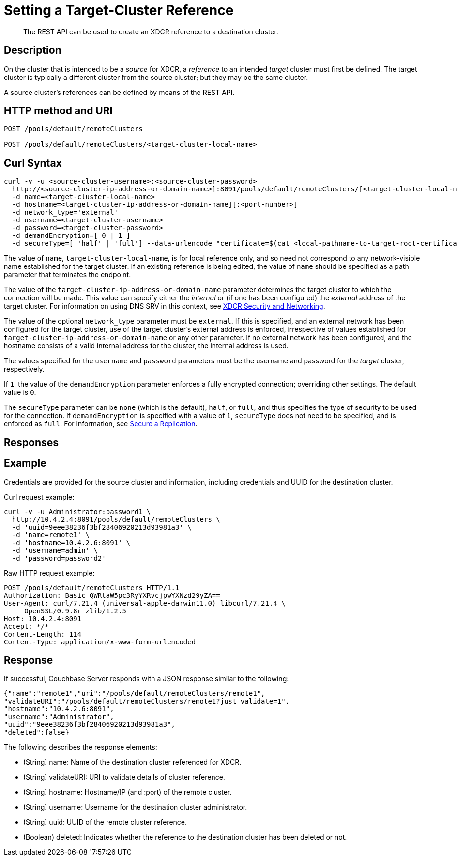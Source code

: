 = Setting a Target-Cluster Reference
:description: pass:q[The REST API can be used to create an XDCR reference to a destination cluster.]
:page-topic-type: reference

[abstract]
{description}

== Description

On the cluster that is intended to be a _source_ for XDCR, a _reference_ to an intended _target_ cluster must first be defined.
The target cluster is typically a different cluster from the source cluster; but they may be the same cluster.

A source cluster's references can be defined by means of the REST API.

== HTTP method and URI

----
POST /pools/default/remoteClusters

POST /pools/default/remoteClusters/<target-cluster-local-name>
----

== Curl Syntax

----
curl -v -u <source-cluster-username>:<source-cluster-password>
  http://<source-cluster-ip-address-or-domain-name>]:8091/pools/default/remoteClusters/[<target-cluster-local-name>]
  -d name=<target-cluster-local-name>
  -d hostname=<target-cluster-ip-address-or-domain-name][:<port-number>]
  -d network_type='external'
  -d username=<target-cluster-username>
  -d password=<target-cluster-password>
  -d demandEncryption=[ 0 | 1 ]
  -d secureType=[ 'half' | 'full'] --data-urlencode "certificate=$(cat <local-pathname-to-target-root-certificate>)"
----

The value of `name`, `target-cluster-local-name`, is for local reference only, and so need not correspond to any network-visible name established for the target cluster.
If an existing reference is being edited, the value of `name` should be specified as a path parameter that terminates the endpoint.

The value of the `target-cluster-ip-address-or-domain-name` parameter determines the target cluster to which the connection will be made.
This value can specify either the _internal_ or (if one has been configured) the _external_ address of the target cluster.
For information on using DNS SRV in this context, see xref:xdcr-reference:xdcr-security-and-networking.adoc[XDCR Security and Networking].

The value of the optional `network_type` parameter must be `external`.
If this is specified, and an external network has been configured for the target cluster, use of the target cluster's external address is enforced, irrespective of values established for `target-cluster-ip-address-or-domain-name` or any other parameter.
If no external network has been configured, and the hostname consists of a valid internal address for the cluster, the internal address is used.

The values specified for the `username` and `password` parameters must be the username and password for the _target_ cluster, respectively.

If `1`, the value of the `demandEncryption` parameter enforces a fully encrypted connection; overriding other settings.
The default value is `0`.

The `secureType` parameter can be `none` (which is the default), `half`, or `full`; and thus specifies the type of security to be used for the connection.
If `demandEncryption` is specified with a value of `1`, `secureType` does not need to be specified, and is enforced as `full`.
For information, see xref:manage:manage-security/secure-xdcr-replication.adoc[Secure a Replication].

== Responses

== Example

Credentials are provided for the source cluster and information, including credentials and UUID for the destination cluster.

Curl request example:

----
curl -v -u Administrator:password1 \
  http://10.4.2.4:8091/pools/default/remoteClusters \
  -d 'uuid=9eee38236f3bf28406920213d93981a3' \
  -d 'name=remote1' \
  -d 'hostname=10.4.2.6:8091' \
  -d 'username=admin' \
  -d 'password=password2'
----

Raw HTTP request example:

----
POST /pools/default/remoteClusters HTTP/1.1
Authorization: Basic QWRtaW5pc3RyYXRvcjpwYXNzd29yZA==
User-Agent: curl/7.21.4 (universal-apple-darwin11.0) libcurl/7.21.4 \
     OpenSSL/0.9.8r zlib/1.2.5
Host: 10.4.2.4:8091
Accept: */*
Content-Length: 114
Content-Type: application/x-www-form-urlencoded
----

== Response

If successful, Couchbase Server responds with a JSON response similar to the following:

----
{"name":"remote1","uri":"/pools/default/remoteClusters/remote1",
"validateURI":"/pools/default/remoteClusters/remote1?just_validate=1",
"hostname":"10.4.2.6:8091",
"username":"Administrator",
"uuid":"9eee38236f3bf28406920213d93981a3",
"deleted":false}
----

The following describes the response elements:

* (String) name: Name of the destination cluster referenced for XDCR.
* (String) validateURI: URI to validate details of cluster reference.
* (String) hostname: Hostname/IP (and :port) of the remote cluster.
* (String) username: Username for the destination cluster administrator.
* (String) uuid: UUID of the remote cluster reference.
* (Boolean) deleted: Indicates whether the reference to the destination cluster has been deleted or not.
